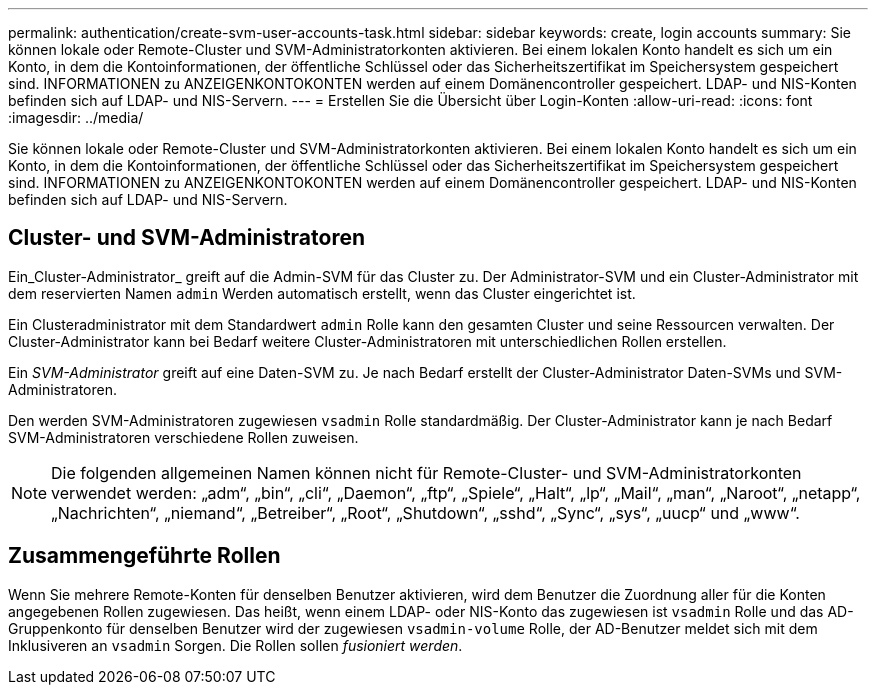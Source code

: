 ---
permalink: authentication/create-svm-user-accounts-task.html 
sidebar: sidebar 
keywords: create, login accounts 
summary: Sie können lokale oder Remote-Cluster und SVM-Administratorkonten aktivieren. Bei einem lokalen Konto handelt es sich um ein Konto, in dem die Kontoinformationen, der öffentliche Schlüssel oder das Sicherheitszertifikat im Speichersystem gespeichert sind. INFORMATIONEN zu ANZEIGENKONTOKONTEN werden auf einem Domänencontroller gespeichert. LDAP- und NIS-Konten befinden sich auf LDAP- und NIS-Servern. 
---
= Erstellen Sie die Übersicht über Login-Konten
:allow-uri-read: 
:icons: font
:imagesdir: ../media/


[role="lead"]
Sie können lokale oder Remote-Cluster und SVM-Administratorkonten aktivieren. Bei einem lokalen Konto handelt es sich um ein Konto, in dem die Kontoinformationen, der öffentliche Schlüssel oder das Sicherheitszertifikat im Speichersystem gespeichert sind. INFORMATIONEN zu ANZEIGENKONTOKONTEN werden auf einem Domänencontroller gespeichert. LDAP- und NIS-Konten befinden sich auf LDAP- und NIS-Servern.



== Cluster- und SVM-Administratoren

Ein_Cluster-Administrator_ greift auf die Admin-SVM für das Cluster zu. Der Administrator-SVM und ein Cluster-Administrator mit dem reservierten Namen `admin` Werden automatisch erstellt, wenn das Cluster eingerichtet ist.

Ein Clusteradministrator mit dem Standardwert `admin` Rolle kann den gesamten Cluster und seine Ressourcen verwalten. Der Cluster-Administrator kann bei Bedarf weitere Cluster-Administratoren mit unterschiedlichen Rollen erstellen.

Ein _SVM-Administrator_ greift auf eine Daten-SVM zu. Je nach Bedarf erstellt der Cluster-Administrator Daten-SVMs und SVM-Administratoren.

Den werden SVM-Administratoren zugewiesen `vsadmin` Rolle standardmäßig. Der Cluster-Administrator kann je nach Bedarf SVM-Administratoren verschiedene Rollen zuweisen.

[NOTE]
====
Die folgenden allgemeinen Namen können nicht für Remote-Cluster- und SVM-Administratorkonten verwendet werden: „adm“, „bin“, „cli“, „Daemon“, „ftp“, „Spiele“, „Halt“, „lp“, „Mail“, „man“, „Naroot“, „netapp“, „Nachrichten“, „niemand“, „Betreiber“, „Root“, „Shutdown“, „sshd“, „Sync“, „sys“, „uucp“ und „www“.

====


== Zusammengeführte Rollen

Wenn Sie mehrere Remote-Konten für denselben Benutzer aktivieren, wird dem Benutzer die Zuordnung aller für die Konten angegebenen Rollen zugewiesen. Das heißt, wenn einem LDAP- oder NIS-Konto das zugewiesen ist `vsadmin` Rolle und das AD-Gruppenkonto für denselben Benutzer wird der zugewiesen `vsadmin-volume` Rolle, der AD-Benutzer meldet sich mit dem Inklusiveren an `vsadmin` Sorgen. Die Rollen sollen _fusioniert werden_.
